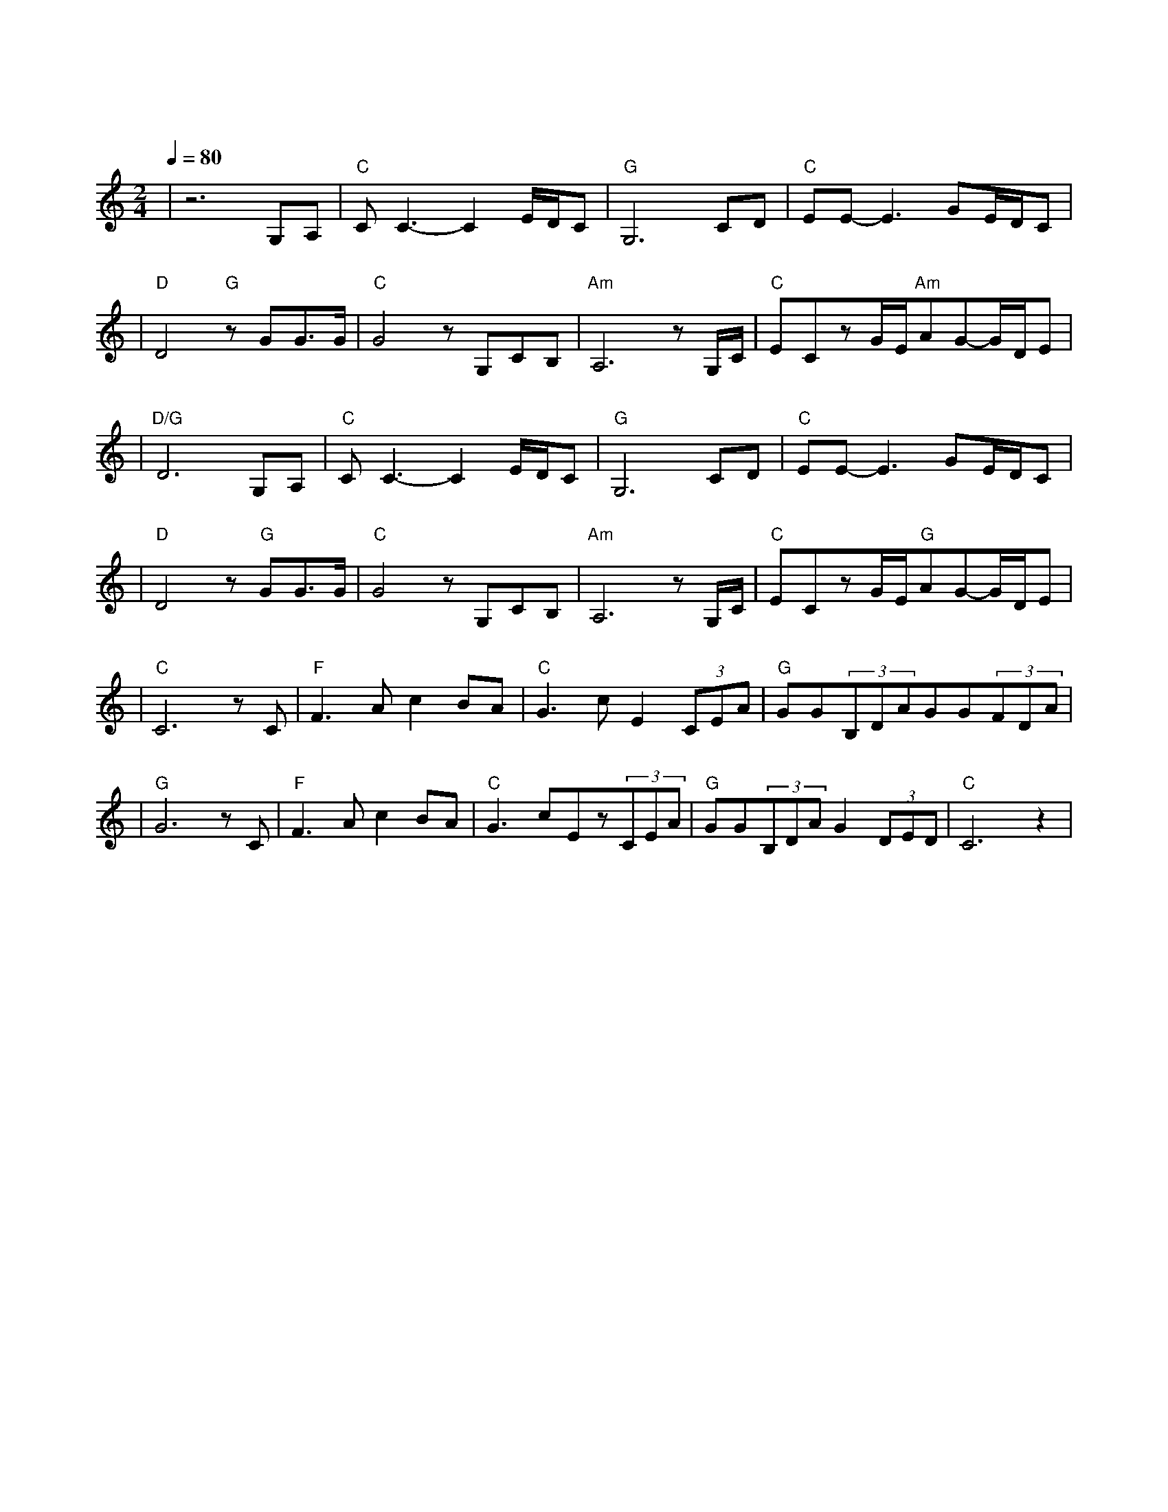 X:1
T:东方之珠
M:2/4
L:1/8
V:1
Q:1/4=80
K:C
|z6G,A,|"C"CC3-C2E/2D/2C|"G"G,6CD|"C"EE-E3GE/2D/2C|
w: 小 河|弯 弯 向 南|流 流 到|香 江 去 看 一|
|"D"D4"G"zGG3/2G/2|"C"G4zG,CB,|"Am"A,6zG,/2C/2|"C"ECzG/2E/2"Am"AG-G/2D/2E|
w: 看 东 方 之|珠 我 的 爱|人 你 的|风 采 是 否 浪 漫 依|
|"D/G"D6G,A,|"C"CC3-C2E/2D/2C|"G"G,6CD|"C"EE-E3GE/2D/2C|
w: 然 月 儿|弯 弯 的 海|港 夜 色|深 深 灯 火 闪|
|"D"D4z"G"GG3/2G/2|"C"G4zG,CB,|"Am"A,6zG,/2C/2|"C"ECzG/2E/2"G"AG-G/2D/2E|
w: 亮 东 方 之|珠 彻 夜 未|眠 守 着|沧 海 桑 田 不 变 的 诺|
|"C"C6zC|"F"F3Ac2BA|"C"G3cE2(3CEA|"G"GG(3B,DAGG(3FDA|
w: 言 让|海 风 吹 拂 了|五 千 年 每 一 滴|泪 珠 仿 佛 都 说 出 你 的 尊|
|"G"G6zC|"F"F3Ac2BA|"C"G3cEz(3CEA|"G"GG(3B,DAG2(3DED|"C"C6z2|
w: 严 让|海 潮 伴 我 来|保 佑 你 请 别 忘|记 我 永 远 不 变 黄 色 的|脸|